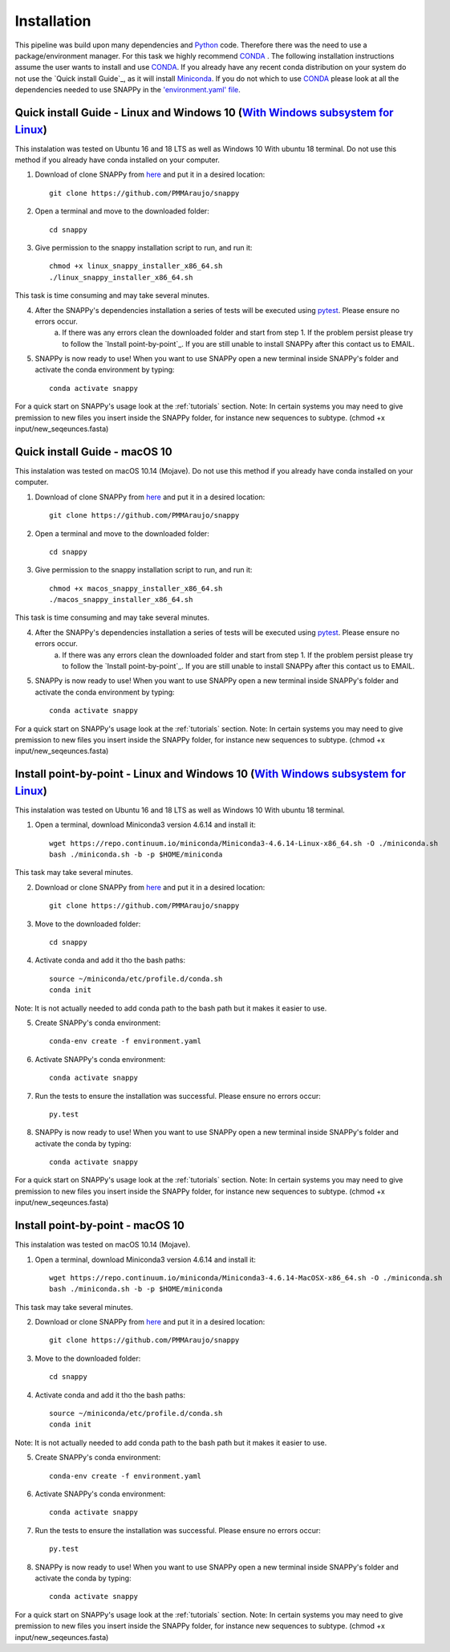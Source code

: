 .. _installation:

Installation
============

This pipeline was build upon many dependencies and `Python <http://www.python.org/>`_ code. Therefore there was the need to use a package/environment manager. For this task we highly recommend `CONDA <https://docs.conda.io/en/latest/>`_ . The following installation instructions assume the user wants to install and use `CONDA <https://docs.conda.io/en/latest/>`_. If you already have any recent conda distribution on your system do not use the `Quick install Guide`_, as it will install `Miniconda <https://docs.conda.io/en/latest/miniconda.html>`_. If you do not which to use `CONDA <https://docs.conda.io/en/latest/>`_ please look at all the dependencies needed to use SNAPPy in the `'environment.yaml' file <https://github.com/PMMAraujo/snappy/blob/master/environment.yaml>`_.

 .. _quick_l:

Quick install Guide - Linux and Windows 10 (`With Windows subsystem for Linux <https://docs.microsoft.com/en-us/windows/wsl/install-win10>`_)
^^^^^^^^^^^^^^^^^^^^^^^^^^^^^^^^^^^^^^^^^^^^^^^^^^^^^^^^^^^^^^^^^^^^^^^^^^^^^^

This instalation was tested on Ubuntu 16 and 18 LTS as well as Windows 10 With ubuntu 18 terminal.
Do not use this method if you already have conda installed on your computer.

1) Download of clone SNAPPy from `here <https://github.com/PMMAraujo/snappy>`_ and put it in a desired location::

    git clone https://github.com/PMMAraujo/snappy

2) Open a terminal and move to the downloaded folder::

    cd snappy

3) Give permission to the snappy installation script to run, and run it::

    chmod +x linux_snappy_installer_x86_64.sh 
    ./linux_snappy_installer_x86_64.sh

This task is time consuming and may take several minutes.

4) After the SNAPPy's dependencies installation a series of tests will be executed using `pytest <https://docs.pytest.org/en/latest/>`_. Please ensure no errors occur.
    a) If there was any errors clean the downloaded folder and start from step 1. If the problem persist please try to follow the `Install point-by-point`_. If you are still unable to install SNAPPy after this contact us to EMAIL.

5) SNAPPy is now ready to use! When you want to use SNAPPy open a new terminal inside SNAPPy's folder and activate the conda environment by typing::

    conda activate snappy
 

For a quick start on SNAPPy's usage look at the :ref:`tutorials` section.
Note: In certain systems you may need to give premission to new files you insert inside the SNAPPy folder, for instance new sequences to subtype. (chmod +x input/new_seqeunces.fasta)

 .. _quick_m:

Quick install Guide - macOS 10
^^^^^^^^^^^^^^^^^^^^^^^^^^^^^^

This instalation was tested on macOS 10.14 (Mojave).
Do not use this method if you already have conda installed on your computer.

1) Download of clone SNAPPy from `here <https://github.com/PMMAraujo/snappy>`_ and put it in a desired location::

    git clone https://github.com/PMMAraujo/snappy

2) Open a terminal and move to the downloaded folder::

    cd snappy

3) Give permission to the snappy installation script to run, and run it::

    chmod +x macos_snappy_installer_x86_64.sh 
    ./macos_snappy_installer_x86_64.sh

This task is time consuming and may take several minutes.

4) After the SNAPPy's dependencies installation a series of tests will be executed using `pytest <https://docs.pytest.org/en/latest/>`_. Please ensure no errors occur.
    a) If there was any errors clean the downloaded folder and start from step 1. If the problem persist please try to follow the `Install point-by-point`_. If you are still unable to install SNAPPy after this contact us to EMAIL.

5) SNAPPy is now ready to use! When you want to use SNAPPy open a new terminal inside SNAPPy's folder and activate the conda environment by typing::

    conda activate snappy
 

For a quick start on SNAPPy's usage look at the :ref:`tutorials` section.
Note: In certain systems you may need to give premission to new files you insert inside the SNAPPy folder, for instance new sequences to subtype. (chmod +x input/new_seqeunces.fasta)

 .. _point-by-point_l:

Install point-by-point - Linux and Windows 10 (`With Windows subsystem for Linux <https://docs.microsoft.com/en-us/windows/wsl/install-win10>`_)
^^^^^^^^^^^^^^^^^^^^^^^^^^^^^^^^^^^^^^^^^^^^^^^^^^^^^^^^^^^^^^^^^^^^^^^^^^^^^^^^^


This instalation was tested on Ubuntu 16 and 18 LTS as well as Windows 10 With ubuntu 18 terminal.


1) Open a terminal, download Miniconda3 version 4.6.14 and install it::

    wget https://repo.continuum.io/miniconda/Miniconda3-4.6.14-Linux-x86_64.sh -O ./miniconda.sh
    bash ./miniconda.sh -b -p $HOME/miniconda

This task may take several minutes.

2) Download or clone SNAPPy from `here <https://github.com/PMMAraujo/snappy>`_ and put it in a desired location::

    git clone https://github.com/PMMAraujo/snappy

3) Move to the downloaded folder::

    cd snappy

4) Activate conda and add it tho the bash paths::

    source ~/miniconda/etc/profile.d/conda.sh
    conda init

Note: It is not actually needed to add conda path to the bash path but it makes it easier to use.

5) Create SNAPPy's conda environment::

    conda-env create -f environment.yaml

6) Activate SNAPPy's conda environment::

    conda activate snappy

7) Run the tests to ensure the installation was successful. Please ensure no errors occur::

    py.test

8) SNAPPy is now ready to use! When you want to use SNAPPy open a new terminal inside SNAPPy's folder and activate the conda by typing::

    conda activate snappy

For a quick start on SNAPPy's usage look at the :ref:`tutorials` section.
Note: In certain systems you may need to give premission to new files you insert inside the SNAPPy folder, for instance new sequences to subtype. (chmod +x input/new_seqeunces.fasta)

 .. _point-by-point_m:

Install point-by-point - macOS 10
^^^^^^^^^^^^^^^^^^^^^^^^^^^^^^^^^

This instalation was tested on macOS 10.14 (Mojave).


1) Open a terminal, download Miniconda3 version 4.6.14 and install it::

    wget https://repo.continuum.io/miniconda/Miniconda3-4.6.14-MacOSX-x86_64.sh -O ./miniconda.sh
    bash ./miniconda.sh -b -p $HOME/miniconda

This task may take several minutes.

2) Download or clone SNAPPy from `here <https://github.com/PMMAraujo/snappy>`_ and put it in a desired location::

    git clone https://github.com/PMMAraujo/snappy

3) Move to the downloaded folder::

    cd snappy

4) Activate conda and add it tho the bash paths::

    source ~/miniconda/etc/profile.d/conda.sh
    conda init

Note: It is not actually needed to add conda path to the bash path but it makes it easier to use.

5) Create SNAPPy's conda environment::

    conda-env create -f environment.yaml

6) Activate SNAPPy's conda environment::

    conda activate snappy

7) Run the tests to ensure the installation was successful. Please ensure no errors occur::

    py.test

8) SNAPPy is now ready to use! When you want to use SNAPPy open a new terminal inside SNAPPy's folder and activate the conda by typing::

    conda activate snappy

For a quick start on SNAPPy's usage look at the :ref:`tutorials` section.
Note: In certain systems you may need to give premission to new files you insert inside the SNAPPy folder, for instance new sequences to subtype. (chmod +x input/new_seqeunces.fasta)
